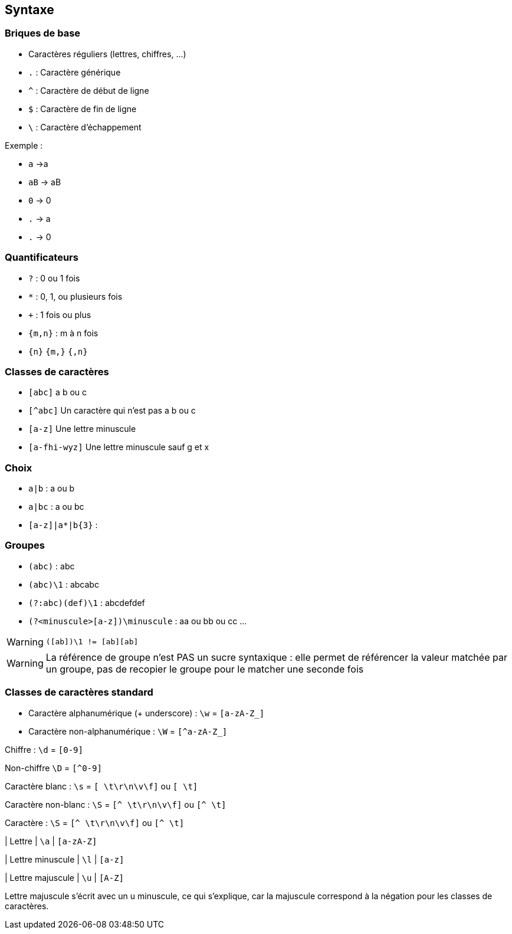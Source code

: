 == Syntaxe

=== Briques de base
[.columns]
[.column]
--
[step=1]
* Caractères réguliers (lettres, chiffres, ...)
[step=2]
* `.` : Caractère générique
[step=3]
* `^` : Caractère de début de ligne
* `$` : Caractère de fin de ligne
* `\` : Caractère d'échappement
--
[.column]
--
[step=1]
Exemple :

* `a` ->a
* `aB` -> aB
* `0` -> 0

[step=2]
* `.` -> a
* `.` -> 0
--


=== Quantificateurs
[.step]
* `+?+` : 0 ou 1 fois
* `+*+` : 0, 1, ou plusieurs fois
* `pass:[+]` : 1 fois ou plus
*  `+{m,n}+` : m à n fois
* `+{n}+` `+{m,}+` `+{,n}+`

=== Classes de caractères
[.step]
* `[abc]` a b ou c
* `[^abc]` Un caractère qui n'est pas a b ou c
* `[a-z]` Une lettre minuscule
* `[a-fhi-wyz]` Une lettre minuscule sauf g et x

=== Choix
* `+a|b+` : a ou b
* `+a|bc+` : a ou bc
* `+[a-z]|a*|b{3}+` :

=== Groupes
[.step]
* `+(abc)+` : abc
* `+(abc)\1+` : abcabc
* `+(?:abc)(def)\1+` : abcdefdef
* `+(?<minuscule>[a-z])\minuscule+` : aa ou bb ou cc ...

[WARNING, %step]
`([ab])\1 != [ab][ab]`

[.notes]
--
[WARNING]
La référence de groupe n'est PAS un sucre syntaxique : elle permet de référencer la valeur matchée par un groupe, pas de recopier le groupe pour le matcher une seconde fois
--

=== Classes de caractères standard
[fade-in-then-out%step]
* Caractère alphanumérique (+ underscore) : `+\w+` = `+[a-zA-Z_]+`
* Caractère non-alphanumérique : `+\W+` = `+[^a-zA-Z_]+`

[fade-in-then-out,step=2]
Chiffre : `+\d+` = `+[0-9]+`

[fade-in-then-out,step=2]
Non-chiffre `+\D+` = `+[^0-9]+`

Caractère blanc : `+\s+` = `+[ \t\r\n\v\f]+` ou `+[ \t]+`

Caractère non-blanc : `+\S+` = `+[^ \t\r\n\v\f]+` ou `+[^ \t]+`

Caractère : `+\S+` = `+[^ \t\r\n\v\f]+` ou `+[^ \t]+`

| Lettre
| `+\a+`
| `+[a-zA-Z]+`

| Lettre minuscule
| `+\l+`
| `+[a-z]+`

| Lettre majuscule
| `+\u+`
| `+[A-Z]+`

[.notes]
Lettre majuscule s'écrit avec un u minuscule, ce qui s'explique, car la majuscule correspond à la négation pour les classes de caractères.

